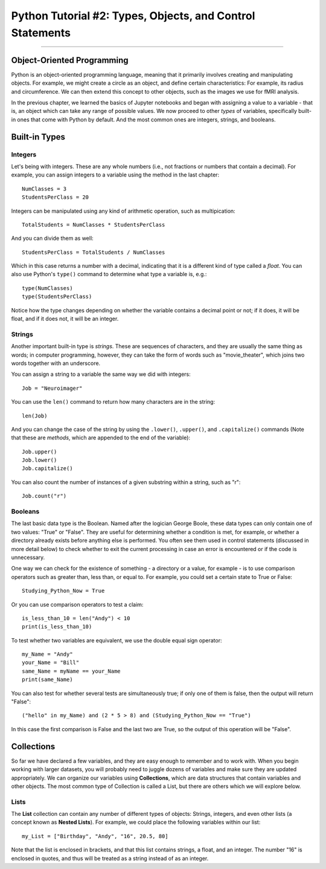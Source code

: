 .. _Python_02_Types_Objects:

==========================================================
Python Tutorial #2: Types, Objects, and Control Statements
==========================================================

---------------

Object-Oriented Programming
***************************

Python is an object-oriented programming language, meaning that it primarily involves creating and manipulating objects. For example, we might create a circle as an object, and define certain characteristics: For example, its radius and circumference. We can then extend this concept to other objects, such as the images we use for fMRI analysis.

In the previous chapter, we learned the basics of Jupyter notebooks and began with assigning a value to a variable - that is, an object which can take any range of possible values. We now proceed to other *types* of variables, specifically built-in ones that come with Python by default. And the most common ones are integers, strings, and booleans.

Built-in Types
**************

Integers
&&&&&&&&

Let's being with integers. These are any whole numbers (i.e., not fractions or numbers that contain a decimal). For example, you can assign integers to a variable using the method in the last chapter:

::

  NumClasses = 3
  StudentsPerClass = 20

Integers can be manipulated using any kind of arithmetic operation, such as multipication:

::

  TotalStudents = NumClasses * StudentsPerClass

And you can divide them as well:

::

  StudentsPerClass = TotalStudents / NumClasses

Which in this case returns a number with a decimal, indicating that it is a different kind of type called a *float*. You can also use Python's ``type()`` command to determine what type a variable is, e.g.:

::

  type(NumClasses)
  type(StudentsPerClass)

Notice how the type changes depending on whether the variable contains a decimal point or not; if it does, it will be float, and if it does not, it will be an integer.

Strings
&&&&&&&

Another important built-in type is *strings*. These are sequences of characters, and they are usually the same thing as words; in computer programming, however, they can take the form of words such as "movie_theater", which joins two words together with an underscore.

You can assign a string to a variable the same way we did with integers:

::

  Job = "Neuroimager"

You can use the ``len()`` command to return how many characters are in the string:

::

  len(Job)

And you can change the case of the string by using the ``.lower()``, ``.upper()``, and ``.capitalize()`` commands (Note that these are *methods*, which are appended to the end of the variable):

::

  Job.upper()
  Job.lower()
  Job.capitalize()

You can also count the number of instances of a given substring within a string, such as "r":

::

  Job.count("r")

Booleans
&&&&&&&&

The last basic data type is the Boolean. Named after the logician George Boole, these data types can only contain one of two values: "True" or "False". They are useful for determining whether a condition is met, for example, or whether a directory already exists before anything else is performed. You often see them used in control statements (discussed in more detail below) to check whether to exit the current processing in case an error is encountered or if the code is unnecessary.

One way we can check for the existence of something - a directory or a value, for example - is to use comparison operators such as greater than, less than, or equal to. For example, you could set a certain state to True or False:

::

  Studying_Python_Now = True

Or you can use comparison operators to test a claim:

::

  is_less_than_10 = len("Andy") < 10
  print(is_less_than_10)

To test whether two variables are equivalent, we use the double equal sign operator:

::

  my_Name = "Andy"
  your_Name = "Bill"
  same_Name = myName == your_Name
  print(same_Name)

You can also test for whether several tests are simultaneously true; if only one of them is false, then the output will return "False":

::

  ("hello" in my_Name) and (2 * 5 > 8) and (Studying_Python_Now == "True")

In this case the first comparison is False and the last two are True, so the output of this operation will be "False". 


Collections
***********

So far we have declared a few variables, and they are easy enough to remember and to work with. When you begin working with larger datasets, you will probably need to juggle dozens of variables and make sure they are updated appropriately. We can organize our variables using **Collections**, which are data structures that contain variables and other objects. The most common type of Collection is called a List, but there are others which we will explore below.

Lists
&&&&&

The **List** collection can contain any number of different types of objects: Strings, integers, and even other lists (a concept known as **Nested Lists**). For example, we could place the following variables within our list:

::

  my_List = ["Birthday", "Andy", "16", 20.5, 80]

Note that the list is enclosed in brackets, and that this list contains strings, a float, and an integer. The number "16" is enclosed in quotes, and thus will be treated as a string instead of as an integer.
